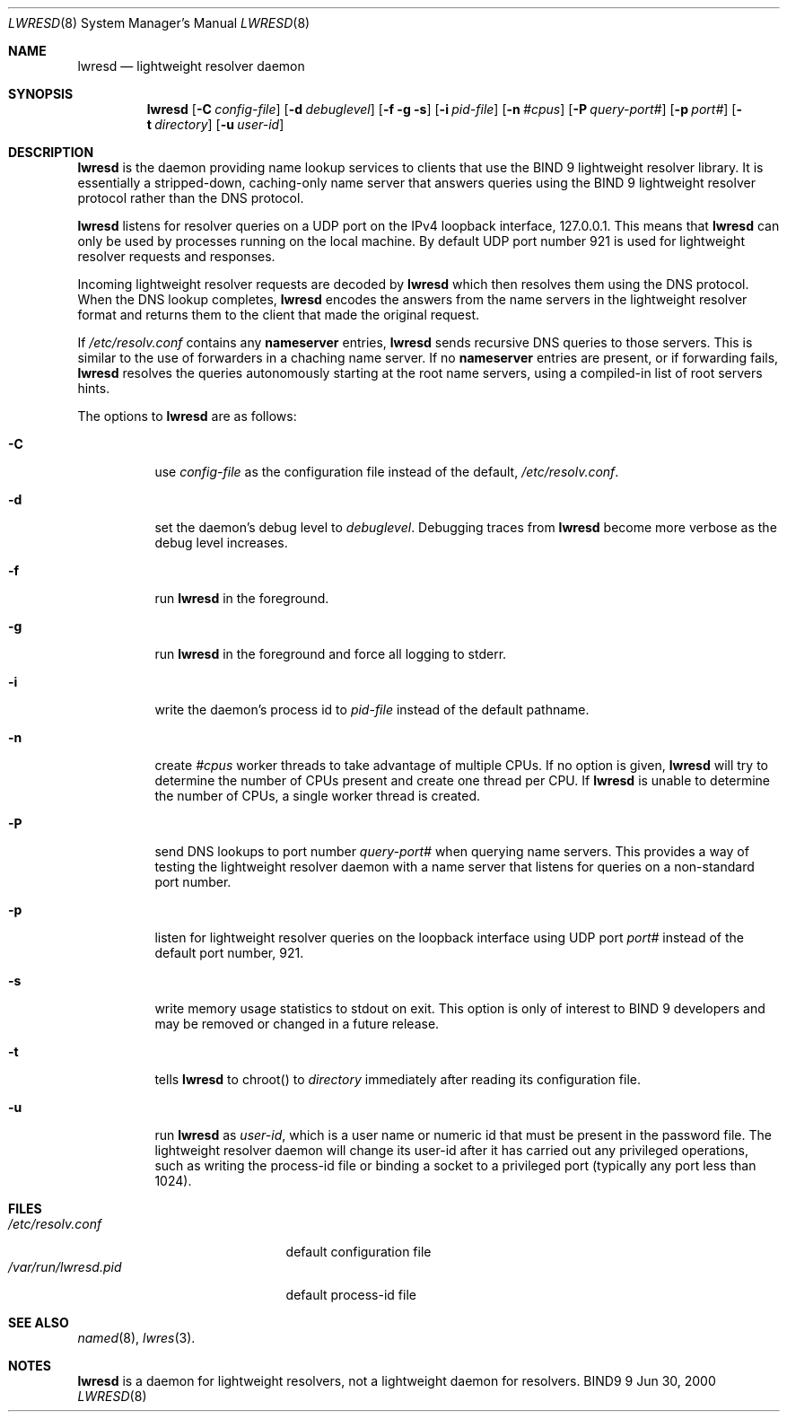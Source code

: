 .\"
.\" Copyright (C) 2000  Internet Software Consortium.
.\"
.\" Permission to use, copy, modify, and distribute this document for any
.\" purpose with or without fee is hereby granted, provided that the above
.\" copyright notice and this permission notice appear in all copies.
.\"
.\" THE SOFTWARE IS PROVIDED "AS IS" AND INTERNET SOFTWARE CONSORTIUM
.\" DISCLAIMS ALL WARRANTIES WITH REGARD TO THIS SOFTWARE INCLUDING ALL
.\" IMPLIED WARRANTIES OF MERCHANTABILITY AND FITNESS. IN NO EVENT SHALL
.\" INTERNET SOFTWARE CONSORTIUM BE LIABLE FOR ANY SPECIAL, DIRECT,
.\" INDIRECT, OR CONSEQUENTIAL DAMAGES OR ANY DAMAGES WHATSOEVER RESULTING
.\" FROM LOSS OF USE, DATA OR PROFITS, WHETHER IN AN ACTION OF CONTRACT,
.\" NEGLIGENCE OR OTHER TORTIOUS ACTION, ARISING OUT OF OR IN CONNECTION
.\" WITH THE USE OR PERFORMANCE OF THIS SOFTWARE.
.\"
.\" $Id: lwresd.8,v 1.4 2000/07/17 17:49:25 gson Exp $
.\"
.Dd Jun 30, 2000
.Dt LWRESD 8
.Os BIND9 9
.ds vT BIND 9 Programmer's Manual
.Sh NAME
.Nm lwresd
.Nd lightweight resolver daemon
.Sh SYNOPSIS
.Nm lwresd
.Op Fl C Ar config-file
.Op Fl d Ar debuglevel
.Op Fl f g s
.Op Fl i Ar pid-file
.Op Fl n Ar #cpus
.Op Fl P Ar query-port#
.Op Fl p Ar port#
.Op Fl t Ar directory
.Op Fl u Ar user-id
.Sh DESCRIPTION
.Nm lwresd
is the daemon providing name lookup services to clients that use
the BIND 9 lightweight resolver library.
It is essentially a stripped-down, caching-only name server that
answers queries using the BIND 9 lightweight resolver protocol 
rather than the DNS protocol.
.Pp
.Nm lwresd
listens for resolver queries on a UDP port on the IPv4 loopback 
interface, 127.0.0.1.
This means that
.Nm lwresd
can only be used by processes running on the local machine.
By default UDP port number 921 is used for lightweight resolver
requests and responses.
.Pp
Incoming lightweight resolver requests are decoded by
.Nm lwresd
which then resolves them using the DNS protocol.
When the DNS lookup completes,
.Nm lwresd
encodes the answers from the name servers in the lightweight
resolver format and returns them to the client that made the original
request.
.Pp
If
.Pa /etc/resolv.conf
contains any
.Sy nameserver
entries,
.Nm lwresd
sends recursive DNS queries to those servers.  This
is similar to the use of forwarders in a chaching name
server.  If no
.Sy nameserver
entries are  present, or if forwarding fails,
.Nm lwresd
resolves the queries autonomously starting at the 
root name servers, using a compiled-in list of root 
servers hints.
.Pp
The options to
.Nm lwresd
are as follows:
.Bl -tag -width Ds
.It Fl C
use
.Ar config-file
as the configuration file instead of the default,
.Pa /etc/resolv.conf .
.It Fl d
set the daemon's debug level to
.Ar debuglevel .
Debugging traces from
.Nm lwresd
become more verbose as the debug level increases.
.It Fl f
run
.Nm lwresd
in the foreground.
.It Fl g
run
.Nm lwresd
in the foreground and force all logging to
.Dv stderr .
.It Fl i
write the daemon's process id to
.Ar pid-file
instead of the default pathname.
.It Fl n
create 
.Ar #cpus
worker threads to take advantage of multiple CPUs.
If no option is given,
.Nm lwresd
will try to determine the number of CPUs present and create
one thread per CPU.  If
.Nm lwresd
is unable to determine the number of CPUs, a single worker thread
is created.
.It Fl P
send DNS lookups to port number
.Ar query-port#
when querying name servers.
This provides a way of testing the lightweight resolver daemon with a
name server that listens for queries on a non-standard port number.
.It Fl p
listen for lightweight resolver queries on the loopback interface
using UDP port
.Ar port#
instead of the default port number, 921.
.It Fl s
write memory usage statistics to
.Dv stdout
on exit.
This option is only of interest to BIND 9 developers and may be
removed or changed in a future release.
.It Fl t
tells
.Nm lwresd
to chroot() to
.Ar directory
immediately after reading its configuration file.
.It Fl u
run
.Nm lwresd
as
.Ar user-id ,
which is a user name or numeric id that must be present in the
password file.
The lightweight resolver daemon will change its user-id after it has
carried out any privileged operations, such as writing the process-id
file or binding a socket to a privileged port (typically any port
less than 1024).
.El
.Sh FILES
.Bl -tag -width  /var/run/lwresd.pid -compact
.It Pa /etc/resolv.conf
default configuration file
.It Pa /var/run/lwresd.pid
default process-id file
.El
.Sh SEE ALSO
.Xr named 8 ,
.Xr lwres 3 .
.Sh NOTES
.Nm lwresd
is a daemon for lightweight resolvers, not a lightweight daemon
for resolvers.
